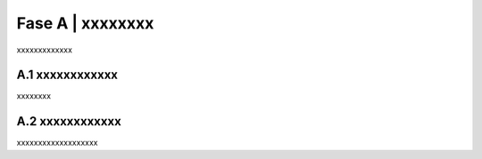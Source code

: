 =============================================================================
Fase A | xxxxxxxx
=============================================================================

xxxxxxxxxxxxx
 

A.1 xxxxxxxxxxxx
^^^^^^^^^^^^^^^^^^^^^^^^^^^^^^^^^^^^^^
xxxxxxxx


  
A.2 xxxxxxxxxxxx
^^^^^^^^^^^^^^^^^^^^^^^^^^^^^^^^^^^^^^
xxxxxxxxxxxxxxxxxxx
